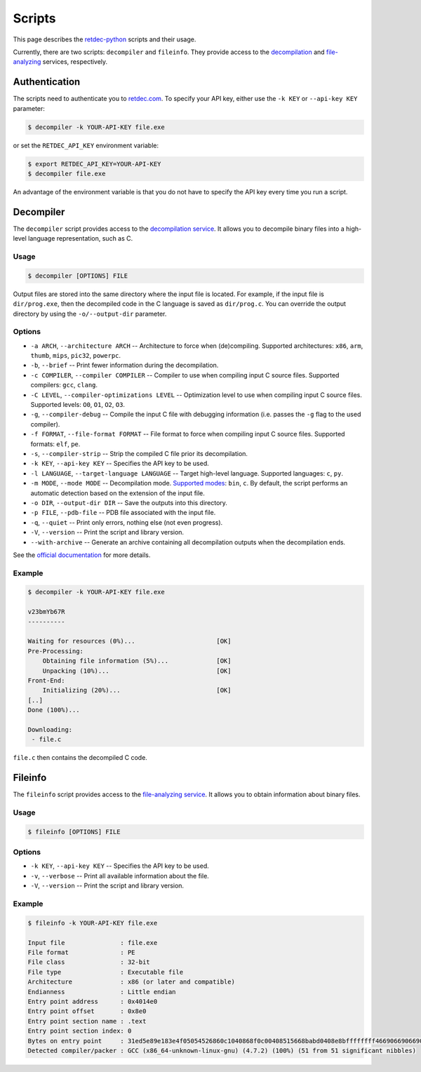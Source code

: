 .. title:: Scripts

Scripts
=======

This page describes the `retdec-python <https://github.com/s3rvac/retdec-python>`_ scripts and their usage.

Currently, there are two scripts: ``decompiler`` and ``fileinfo``. They provide access to the `decompilation <https://retdec.com/api/docs/decompiler.html>`_ and `file-analyzing <https://retdec.com/api/docs/fileinfo.html>`_ services, respectively.

Authentication
--------------

The scripts need to authenticate you to `retdec.com <https://retdec.com>`_. To specify your API key, either use the ``-k KEY`` or ``--api-key KEY`` parameter:

.. code::

    $ decompiler -k YOUR-API-KEY file.exe

or set the ``RETDEC_API_KEY`` environment variable:

.. code::

    $ export RETDEC_API_KEY=YOUR-API-KEY
    $ decompiler file.exe

An advantage of the environment variable is that you do not have to specify the API key every time you run a script.

.. _decompiler:

Decompiler
----------

The ``decompiler`` script provides access to the `decompilation service <https://retdec.com/api/docs/decompiler.html>`_. It allows you to decompile binary files into a high-level language representation, such as C.

Usage
^^^^^
.. code::

    $ decompiler [OPTIONS] FILE

Output files are stored into the same directory where the input file is located. For example, if the input file is ``dir/prog.exe``, then the decompiled code in the C language is saved as ``dir/prog.c``. You can override the output directory by using the ``-o/--output-dir`` parameter.

Options
^^^^^^^

* ``-a ARCH``, ``--architecture ARCH`` -- Architecture to force when (de)compiling. Supported architectures: ``x86``, ``arm``, ``thumb``, ``mips``, ``pic32``, ``powerpc``.
* ``-b``, ``--brief`` -- Print fewer information during the decompilation.
* ``-c COMPILER``, ``--compiler COMPILER`` -- Compiler to use when compiling input C source files. Supported compilers: ``gcc``, ``clang``.
* ``-C LEVEL``, ``--compiler-optimizations LEVEL`` -- Optimization level to use when compiling input C source files. Supported levels: ``O0``, ``O1``, ``O2``, ``O3``.
* ``-g``, ``--compiler-debug`` -- Compile the input C file with debugging information (i.e. passes the ``-g`` flag to the used compiler).
* ``-f FORMAT``, ``--file-format FORMAT`` -- File format to force when compiling input C source files. Supported formats: ``elf``, ``pe``.
* ``-s``, ``--compiler-strip`` -- Strip the compiled C file prior its decompilation.
* ``-k KEY``, ``--api-key KEY`` -- Specifies the API key to be used.
* ``-l LANGUAGE``, ``--target-language LANGUAGE`` -- Target high-level language. Supported languages: ``c``, ``py``.
* ``-m MODE``, ``--mode MODE`` -- Decompilation mode. `Supported modes <https://retdec.com/api/docs/decompiler.html#decompilation-modes>`_: ``bin``, ``c``. By default, the script performs an automatic detection based on the extension of the input file.
* ``-o DIR``, ``--output-dir DIR`` -- Save the outputs into this directory.
* ``-p FILE``, ``--pdb-file`` -- PDB file associated with the input file.
* ``-q``, ``--quiet`` -- Print only errors, nothing else (not even progress).
* ``-V``, ``--version`` -- Print the script and library version.
* ``--with-archive`` -- Generate an archive containing all decompilation outputs when the decompilation ends.

See the `official documentation <https://retdec.com/api/docs/decompiler.html#decompilation-parameters>`_ for more details.

Example
^^^^^^^

.. code::

    $ decompiler -k YOUR-API-KEY file.exe

    v23bmYb67R
    ----------

    Waiting for resources (0%)...                      [OK]
    Pre-Processing:
        Obtaining file information (5%)...             [OK]
        Unpacking (10%)...                             [OK]
    Front-End:
        Initializing (20%)...                          [OK]
    [..]
    Done (100%)...

    Downloading:
     - file.c

``file.c`` then contains the decompiled C code.

.. _fileinfo:

Fileinfo
--------

The ``fileinfo`` script provides access to the `file-analyzing service <https://retdec.com/api/docs/fileinfo.html>`_. It allows you to obtain information about binary files.

Usage
^^^^^
.. code::

    $ fileinfo [OPTIONS] FILE

Options
^^^^^^^

* ``-k KEY``, ``--api-key KEY`` -- Specifies the API key to be used.
* ``-v``, ``--verbose`` -- Print all available information about the file.
* ``-V``, ``--version`` -- Print the script and library version.

Example
^^^^^^^

.. code::

    $ fileinfo -k YOUR-API-KEY file.exe

    Input file               : file.exe
    File format              : PE
    File class               : 32-bit
    File type                : Executable file
    Architecture             : x86 (or later and compatible)
    Endianness               : Little endian
    Entry point address      : 0x4014e0
    Entry point offset       : 0x8e0
    Entry point section name : .text
    Entry point section index: 0
    Bytes on entry point     : 31ed5e89e183e4f05054526860c1040868f0c00408515668babd0408e8bffffffff466906690669066906690669066908b1c
    Detected compiler/packer : GCC (x86_64-unknown-linux-gnu) (4.7.2) (100%) (51 from 51 significant nibbles)
